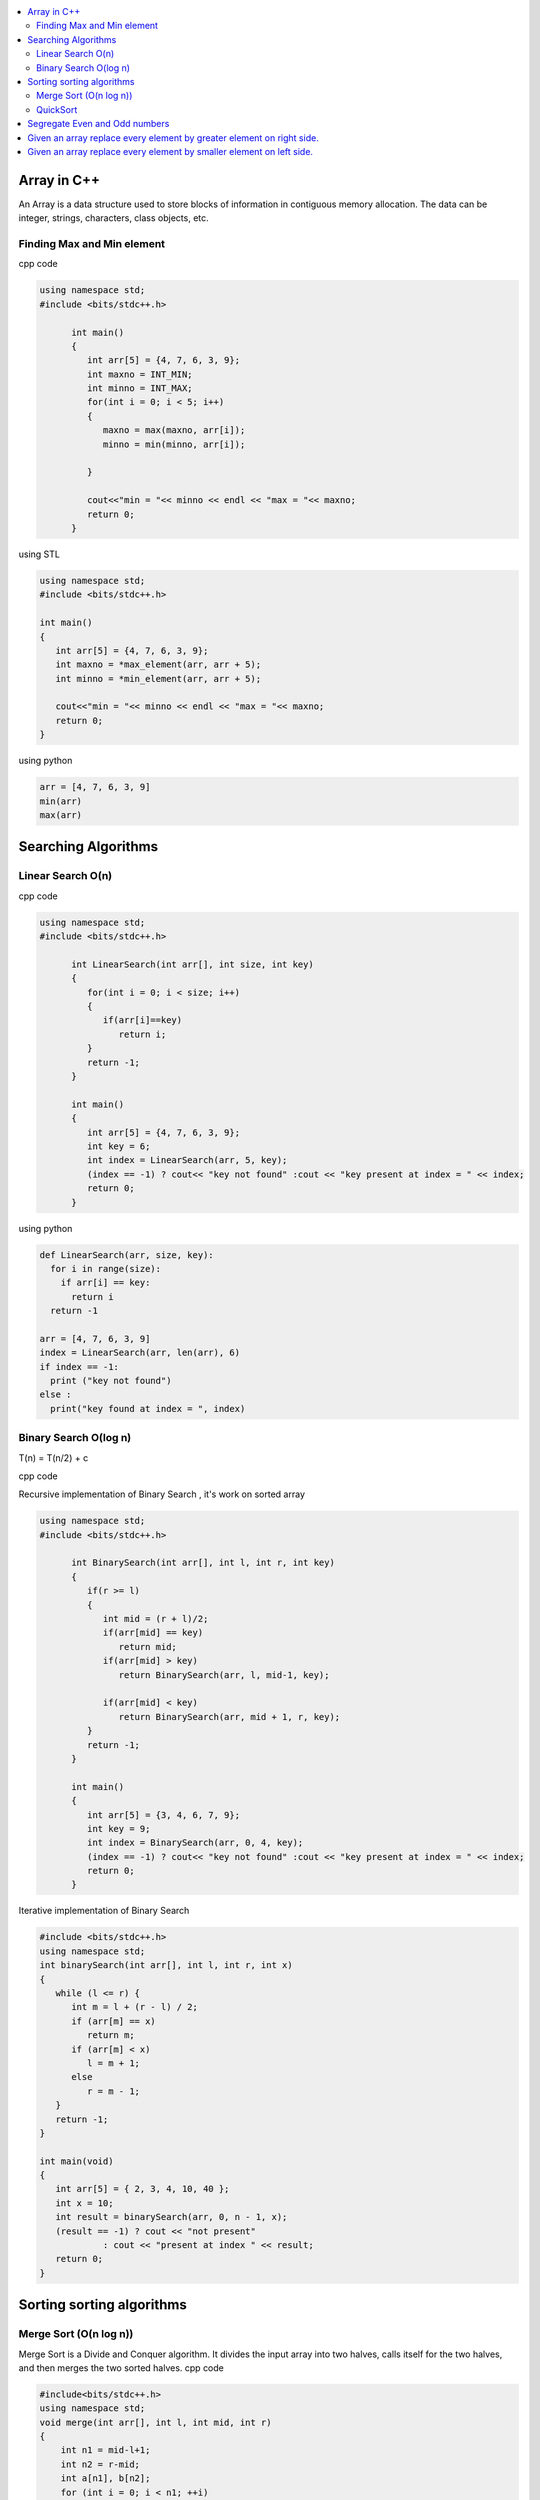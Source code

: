 
.. contents::
   :local:
   :depth: 3
   
Array in C++
===============================================================================

An Array is a data structure used to store blocks of information in contiguous
memory allocation. The data can be integer, strings, characters, class objects, etc.

Finding Max and Min element
------------

cpp code


.. code:: c++


      using namespace std;
      #include <bits/stdc++.h>

            int main()
            {
               int arr[5] = {4, 7, 6, 3, 9};
               int maxno = INT_MIN;
               int minno = INT_MAX;
               for(int i = 0; i < 5; i++)
               {
                  maxno = max(maxno, arr[i]);
                  minno = min(minno, arr[i]);

               }

               cout<<"min = "<< minno << endl << "max = "<< maxno;
               return 0;
            }

using STL

.. code:: c++

      using namespace std;
      #include <bits/stdc++.h>

      int main()
      {
         int arr[5] = {4, 7, 6, 3, 9};
         int maxno = *max_element(arr, arr + 5);
         int minno = *min_element(arr, arr + 5);

         cout<<"min = "<< minno << endl << "max = "<< maxno;
         return 0;
      }

using python

.. code:: python

      arr = [4, 7, 6, 3, 9]
      min(arr)
      max(arr)

Searching Algorithms
===============================================================================

Linear Search O(n)
------------

cpp code

.. code:: c++

      using namespace std;
      #include <bits/stdc++.h>

            int LinearSearch(int arr[], int size, int key)
            {
               for(int i = 0; i < size; i++)
               {
                  if(arr[i]==key)
                     return i;
               }
               return -1;
            }

            int main()
            {
               int arr[5] = {4, 7, 6, 3, 9};
               int key = 6;
               int index = LinearSearch(arr, 5, key);
               (index == -1) ? cout<< "key not found" :cout << "key present at index = " << index;
               return 0;
            }

using python

.. code:: python

      def LinearSearch(arr, size, key):
        for i in range(size):
          if arr[i] == key:
            return i
        return -1

      arr = [4, 7, 6, 3, 9]
      index = LinearSearch(arr, len(arr), 6)
      if index == -1:
        print ("key not found")
      else :
        print("key found at index = ", index)

Binary Search O(log n)
------------

T(n) = T(n/2) + c 

cpp code

Recursive implementation of Binary Search , it's work on sorted array

.. code:: c++

      using namespace std;
      #include <bits/stdc++.h>

            int BinarySearch(int arr[], int l, int r, int key)
            {
               if(r >= l)
               {
                  int mid = (r + l)/2;
                  if(arr[mid] == key)
                     return mid;
                  if(arr[mid] > key)
                     return BinarySearch(arr, l, mid-1, key);

                  if(arr[mid] < key)
                     return BinarySearch(arr, mid + 1, r, key);
               }
               return -1;
            }

            int main()
            {
               int arr[5] = {3, 4, 6, 7, 9};
               int key = 9;
               int index = BinarySearch(arr, 0, 4, key);
               (index == -1) ? cout<< "key not found" :cout << "key present at index = " << index;
               return 0;
            }

Iterative implementation of Binary Search

.. code:: cpp


      #include <bits/stdc++.h>
      using namespace std;
      int binarySearch(int arr[], int l, int r, int x)
      {
         while (l <= r) {
            int m = l + (r - l) / 2;
            if (arr[m] == x)
               return m;
            if (arr[m] < x)
               l = m + 1;
            else
               r = m - 1;
         }
         return -1;
      }

      int main(void)
      {
         int arr[5] = { 2, 3, 4, 10, 40 };
         int x = 10;
         int result = binarySearch(arr, 0, n - 1, x);
         (result == -1) ? cout << "not present"
                  : cout << "present at index " << result;
         return 0;
      }


Sorting sorting algorithms
===============================================================================


Merge Sort (O(n log n))
------------

Merge Sort is a Divide and Conquer algorithm. It divides the input array into two halves, calls itself for the two halves, and then merges the two sorted halves.
cpp code

.. code:: cpp

      #include<bits/stdc++.h>
      using namespace std;
      void merge(int arr[], int l, int mid, int r)
      {
          int n1 = mid-l+1;
          int n2 = r-mid;
          int a[n1], b[n2];
          for (int i = 0; i < n1; ++i)
          {
              a[i] = arr[l+i];
          }
           for (int i = 0; i < n2; ++i)
          {
              b[i] = arr[i+mid+1];
          }
          int i = 0;
          int j = 0;
          int k = l;
          while(i < n1 && j < n2)
          {
              if(a[i]<=b[j])
              {
                  arr[k] = a[i];
                  i++;
              }
              else
              {
                  arr[k] = b[j];
                  j++;
              }
              k++;
          }
         while(i<n1)
         {
          arr[k] = a[i];
          i++; k++;
         }
         while(j<n2)
         {
          arr[k] = b[j];
          j++; k++;
         }
      }
      void merge_sort(int arr[], int l, int r)
      {
          if(l<r)
          {
              int mid = (l + r)/2;
              merge_sort(arr, l, mid);
              merge_sort(arr, mid+1, r);
              merge(arr, l, mid, r);
          }
      }
      int main()  
      {
          int arr[5] = {3, 4, 7, 2, 1};
          merge_sort(arr, 0, 4);
          for (int i = 0; i < 5; ++i)
          {
              cout << arr[i];
          }
          return 0;
      }

QuickSort
------------
Worst-case (n²)

Average performance	O(n log n)

Best-case performance	O(n log n) 

QuickSort is a Divide and Conquer algorithm. It picks an element as pivot and partitions the given array around the picked pivot. There are many different versions of quickSort that pick pivot in different ways. 

cpp code

.. code:: cpp

    using namespace std;
    #include <bits/stdc++.h>
    int partition(int arr[], int l, int r)
    {
      int i=l-1;
      int pivot = arr[r];
      for(int j = l; j < r; j++)
      {
        if(arr[j] < pivot )
        {
          i++;
        swap(arr[i], arr[j]);
        }	

      }
      swap(arr[i+1], arr[r]);
      return i+1;
    }
    void quicksort(int arr[], int l, int r)
    {
      if(l < r)
      {
        int pi = partition(arr, l, r);
        quicksort(arr, l, pi - 1);
        quicksort(arr, pi + 1, r);
      }
    }
    int main(){
      int arr[5] = {4, 5, 3, 7, 8};
      quicksort(arr, 0, 4);
      for(int i = 0; i < 5; i++)
      {
        cout << arr[i] << " ";
      }
      return 0;
    }
    
python code

.. code:: python

      def partition(arr, l, r):
        i = l-1;
        pivot = arr[r]
        for j in range (l, r):
          if arr[j] < pivot :
            i = i + 1
            arr[i] , arr[j] = arr[j] , arr[i]
        arr[i+1], arr[r] = arr[r], arr[i+1]
        return i+1

      def Quicksort(arr, l, r):
        if l >= r :
          return
        if l < r :
          pi = partition(arr, l, r)
          Quicksort(arr, l, pi-1)
          Quicksort(arr, pi+1, r)

      arr = [9, 5, 6, 7, 3, 8, 2]
      n = len(arr)
      Quicksort(arr, 0, n-1)
      print(arr)

Segregate Even and Odd numbers
===============================================================================

cpp code

.. code:: c++

      #include<bits/stdc++.h>
      using namespace std;
      int main()
      {
          int arr[7] = {6, 5, 3, 4, 2, 1, 4};
          int i = 0;
          int j = 6;
          while(i<j)
          {
              while((arr[i]&1) == 0)
              {
                  i++;
              }
              while((arr[j]&1) == 1)
              {
                  j--;
              }
              swap(arr[i], arr[j]);
              i++; j--;
          }
          for (int i = 0; i < 7; ++i)
          {

              cout << arr[i] << " ";
          }
      }

output

.. code:: c++

      6 4 2 4 3 1 5 

Given an array replace every element by greater element on right side.
===============================================================================

.. code:: c++

      #include <iostream>
      using namespace std;
      int main(){
      int n=6,i,temp;    
      int a[6]={16,17,4,3,5,2};
      int max;
      max= a[n-1];
      a[n-1]=-1;
      for(i=n-2;i>=0;i--){
          temp=a[i];
          if(max>a[i+1])
              a[i]=max;
          else
              a[i]=a[i+1];
          max=temp;   
          }
       for(i=0;i<n;i++){
           cout<<a[i]<<" ";
       } 
      }
      
      
.. code:: c++

      I/p : 16 17 4 3 5 2

      o/p : 17 5 5 5 2 -1

Given an array replace every element by smaller element on left side.
===============================================================================

.. code:: c++

      #include <iostream>
      using namespace std;
      #include<bits/stdc++.h> 
      int main()
      {
      int n=6,i,temp;    
      int a[6]={16,17,4,3,5,2};
      int min;
      min= a[0];
      a[0]=INT_MAX;
      for(i=1;i<n;i++)
      {
          temp=a[i];
          if(min>a[i-1])
              a[i]=a[i-1];
          else
              a[i]=min;
          min=temp;
      }
       for(i=0;i<n;i++)
       {
           cout<<a[i]<<" ";
       }   
      }

.. code:: c++

      I/o : 16 17 4 3 5 2

      O/P : int max 16 16 4 3 3
 
      
